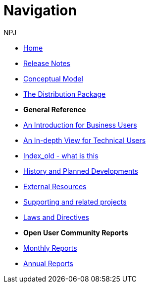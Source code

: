 :doctitle: Navigation
:doccode: espd-v3.3.0-prod-004
:author: NPJ
:authoremail: nicole-anne.paterson-jones@ext.ec.europa.eu
:docdate: October 2023

* xref:espd::index.adoc[Home]
* xref:espd::release_notes.adoc[Release Notes]
* link:{attachmentsdir}/ESPD_CM_html/index.html[Conceptual Model]
* xref:espd::devpack.adoc[The Distribution Package]

* [.separated]#**General Reference**#
* xref:espd::xml_business_handbook.adoc[An Introduction for Business Users]
* xref:espd::xml_technical_handbook.adoc[An In-depth View for Technical Users]
* xref:espd-home::index_old.adoc[Index_old - what is this]
* xref:espd-home::history.adoc[History and Planned Developments]
* xref:espd-home::external.adoc[External Resources]
* xref:espd-home::supporting.adoc[Supporting and related projects]
* xref:espd-home::laws.adoc[Laws and Directives]

* [.separated]#**Open User Community Reports**#
* xref:espd-wgm::monthly.adoc[Monthly Reports]
* xref:espd-wgm::annual.adoc[Annual Reports]
